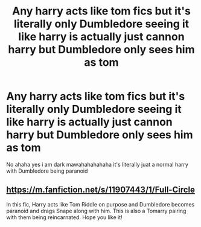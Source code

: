 #+TITLE: Any harry acts like tom fics but it's literally only Dumbledore seeing it like harry is actually just cannon harry but Dumbledore only sees him as tom

* Any harry acts like tom fics but it's literally only Dumbledore seeing it like harry is actually just cannon harry but Dumbledore only sees him as tom
:PROPERTIES:
:Author: Gaidhlig_allt
:Score: 17
:DateUnix: 1615244516.0
:DateShort: 2021-Mar-09
:FlairText: Request
:END:
No ahaha yes i am dark mawahahahahaha it's literally juat a normal harry with Dumbledore being paranoid


** [[https://m.fanfiction.net/s/11907443/1/Full-Circle]]

In this fic, Harry acts like Tom Riddle on purpose and Dumbledore becomes paranoid and drags Snape along with him. This is also a Tomarry pairing with them being reincarnated. Hope you like it!
:PROPERTIES:
:Author: GhostWithWifiAccess
:Score: 7
:DateUnix: 1615267695.0
:DateShort: 2021-Mar-09
:END:

